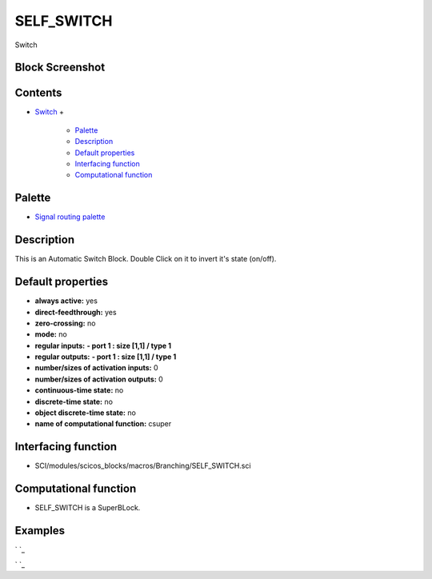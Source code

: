 


SELF_SWITCH
===========

Switch



Block Screenshot
~~~~~~~~~~~~~~~~





Contents
~~~~~~~~


+ `Switch`_
  +

    + `Palette`_
    + `Description`_
    + `Default properties`_
    + `Interfacing function`_
    + `Computational function`_





Palette
~~~~~~~


+ `Signal routing palette`_




Description
~~~~~~~~~~~

This is an Automatic Switch Block. Double Click on it to invert it's
state (on/off).



Default properties
~~~~~~~~~~~~~~~~~~


+ **always active:** yes
+ **direct-feedthrough:** yes
+ **zero-crossing:** no
+ **mode:** no
+ **regular inputs:** **- port 1 : size [1,1] / type 1**
+ **regular outputs:** **- port 1 : size [1,1] / type 1**
+ **number/sizes of activation inputs:** 0
+ **number/sizes of activation outputs:** 0
+ **continuous-time state:** no
+ **discrete-time state:** no
+ **object discrete-time state:** no
+ **name of computational function:** csuper




Interfacing function
~~~~~~~~~~~~~~~~~~~~


+ SCI/modules/scicos_blocks/macros/Branching/SELF_SWITCH.sci




Computational function
~~~~~~~~~~~~~~~~~~~~~~


+ SELF_SWITCH is a SuperBLock.




Examples
~~~~~~~~

` `_

` `_

.. _Default properties: SELF_SWITCH.html#Defaultproperties_SELF_SWITCH
.. _Switch: SELF_SWITCH.html
.. _Signal routing palette: Signalrouting_pal.html
.. _Palette: SELF_SWITCH.html#Palette_SELF_SWITCH
.. _Description: SELF_SWITCH.html#Description_SELF_SWITCH
.. _Computational function: SELF_SWITCH.html#Computationalfunction_SELF_SWITCH
.. _Interfacing function: SELF_SWITCH.html#Interfacingfunction_SELF_SWITCH


